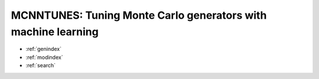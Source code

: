 .. title::
    mcnntunes's documentation!


==============================================================
MCNNTUNES: Tuning Monte Carlo generators with machine learning
==============================================================

* :ref:`genindex`
* :ref:`modindex`
* :ref:`search`

